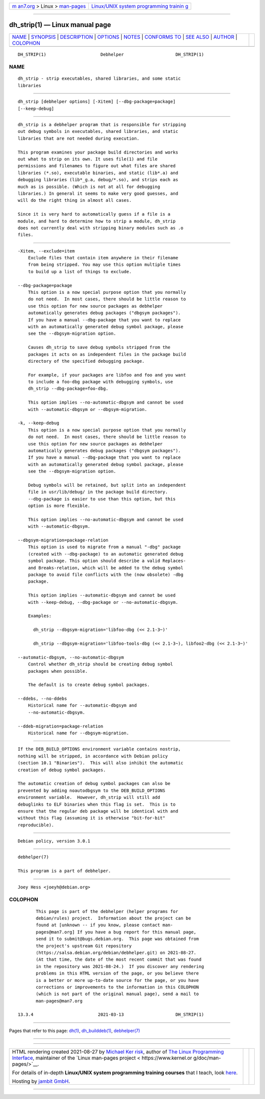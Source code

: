.. container:: page-top

.. container:: nav-bar

   +----------------------------------+----------------------------------+
   | `m                               | `Linux/UNIX system programming   |
   | an7.org <../../../index.html>`__ | trainin                          |
   | > Linux >                        | g <http://man7.org/training/>`__ |
   | `man-pages <../index.html>`__    |                                  |
   +----------------------------------+----------------------------------+

--------------

dh_strip(1) — Linux manual page
===============================

+-----------------------------------+-----------------------------------+
| `NAME <#NAME>`__ \|               |                                   |
| `SYNOPSIS <#SYNOPSIS>`__ \|       |                                   |
| `DESCRIPTION <#DESCRIPTION>`__ \| |                                   |
| `OPTIONS <#OPTIONS>`__ \|         |                                   |
| `NOTES <#NOTES>`__ \|             |                                   |
| `CONFORMS TO <#CONFORMS_TO>`__ \| |                                   |
| `SEE ALSO <#SEE_ALSO>`__ \|       |                                   |
| `AUTHOR <#AUTHOR>`__ \|           |                                   |
| `COLOPHON <#COLOPHON>`__          |                                   |
+-----------------------------------+-----------------------------------+
| .. container:: man-search-box     |                                   |
+-----------------------------------+-----------------------------------+

::

   DH_STRIP(1)                     Debhelper                    DH_STRIP(1)

NAME
-------------------------------------------------

::

          dh_strip - strip executables, shared libraries, and some static
          libraries


---------------------------------------------------------

::

          dh_strip [debhelper options] [-Xitem] [--dbg-package=package]
          [--keep-debug]


---------------------------------------------------------------

::

          dh_strip is a debhelper program that is responsible for stripping
          out debug symbols in executables, shared libraries, and static
          libraries that are not needed during execution.

          This program examines your package build directories and works
          out what to strip on its own. It uses file(1) and file
          permissions and filenames to figure out what files are shared
          libraries (*.so), executable binaries, and static (lib*.a) and
          debugging libraries (lib*_g.a, debug/*.so), and strips each as
          much as is possible. (Which is not at all for debugging
          libraries.) In general it seems to make very good guesses, and
          will do the right thing in almost all cases.

          Since it is very hard to automatically guess if a file is a
          module, and hard to determine how to strip a module, dh_strip
          does not currently deal with stripping binary modules such as .o
          files.


-------------------------------------------------------

::

          -Xitem, --exclude=item
              Exclude files that contain item anywhere in their filename
              from being stripped. You may use this option multiple times
              to build up a list of things to exclude.

          --dbg-package=package
              This option is a now special purpose option that you normally
              do not need.  In most cases, there should be little reason to
              use this option for new source packages as debhelper
              automatically generates debug packages ("dbgsym packages").
              If you have a manual --dbg-package that you want to replace
              with an automatically generated debug symbol package, please
              see the --dbgsym-migration option.

              Causes dh_strip to save debug symbols stripped from the
              packages it acts on as independent files in the package build
              directory of the specified debugging package.

              For example, if your packages are libfoo and foo and you want
              to include a foo-dbg package with debugging symbols, use
              dh_strip --dbg-package=foo-dbg.

              This option implies --no-automatic-dbgsym and cannot be used
              with --automatic-dbgsym or --dbgsym-migration.

          -k, --keep-debug
              This option is a now special purpose option that you normally
              do not need.  In most cases, there should be little reason to
              use this option for new source packages as debhelper
              automatically generates debug packages ("dbgsym packages").
              If you have a manual --dbg-package that you want to replace
              with an automatically generated debug symbol package, please
              see the --dbgsym-migration option.

              Debug symbols will be retained, but split into an independent
              file in usr/lib/debug/ in the package build directory.
              --dbg-package is easier to use than this option, but this
              option is more flexible.

              This option implies --no-automatic-dbgsym and cannot be used
              with --automatic-dbgsym.

          --dbgsym-migration=package-relation
              This option is used to migrate from a manual "-dbg" package
              (created with --dbg-package) to an automatic generated debug
              symbol package. This option should describe a valid Replaces-
              and Breaks-relation, which will be added to the debug symbol
              package to avoid file conflicts with the (now obsolete) -dbg
              package.

              This option implies --automatic-dbgsym and cannot be used
              with --keep-debug, --dbg-package or --no-automatic-dbgsym.

              Examples:

                dh_strip --dbgsym-migration='libfoo-dbg (<< 2.1-3~)'

                dh_strip --dbgsym-migration='libfoo-tools-dbg (<< 2.1-3~), libfoo2-dbg (<< 2.1-3~)'

          --automatic-dbgsym, --no-automatic-dbgsym
              Control whether dh_strip should be creating debug symbol
              packages when possible.

              The default is to create debug symbol packages.

          --ddebs, --no-ddebs
              Historical name for --automatic-dbgsym and
              --no-automatic-dbgsym.

          --ddeb-migration=package-relation
              Historical name for --dbgsym-migration.


---------------------------------------------------

::

          If the DEB_BUILD_OPTIONS environment variable contains nostrip,
          nothing will be stripped, in accordance with Debian policy
          (section 10.1 "Binaries").  This will also inhibit the automatic
          creation of debug symbol packages.

          The automatic creation of debug symbol packages can also be
          prevented by adding noautodbgsym to the DEB_BUILD_OPTIONS
          environment variable.  However, dh_strip will still add
          debuglinks to ELF binaries when this flag is set.  This is to
          ensure that the regular deb package will be identical with and
          without this flag (assuming it is otherwise "bit-for-bit"
          reproducible).


---------------------------------------------------------------

::

          Debian policy, version 3.0.1


---------------------------------------------------------

::

          debhelper(7)

          This program is a part of debhelper.


-----------------------------------------------------

::

          Joey Hess <joeyh@debian.org>

COLOPHON
---------------------------------------------------------

::

          This page is part of the debhelper (helper programs for
          debian/rules) project.  Information about the project can be
          found at [unknown -- if you know, please contact man-
          pages@man7.org] If you have a bug report for this manual page,
          send it to submit@bugs.debian.org.  This page was obtained from
          the project's upstream Git repository
          ⟨https://salsa.debian.org/debian/debhelper.git⟩ on 2021-08-27.
          (At that time, the date of the most recent commit that was found
          in the repository was 2021-08-24.)  If you discover any rendering
          problems in this HTML version of the page, or you believe there
          is a better or more up-to-date source for the page, or you have
          corrections or improvements to the information in this COLOPHON
          (which is not part of the original manual page), send a mail to
          man-pages@man7.org

   13.3.4                         2021-03-13                    DH_STRIP(1)

--------------

Pages that refer to this page: `dh(1) <../man1/dh.1.html>`__, 
`dh_builddeb(1) <../man1/dh_builddeb.1.html>`__, 
`debhelper(7) <../man7/debhelper.7.html>`__

--------------

--------------

.. container:: footer

   +-----------------------+-----------------------+-----------------------+
   | HTML rendering        |                       | |Cover of TLPI|       |
   | created 2021-08-27 by |                       |                       |
   | `Michael              |                       |                       |
   | Ker                   |                       |                       |
   | risk <https://man7.or |                       |                       |
   | g/mtk/index.html>`__, |                       |                       |
   | author of `The Linux  |                       |                       |
   | Programming           |                       |                       |
   | Interface <https:     |                       |                       |
   | //man7.org/tlpi/>`__, |                       |                       |
   | maintainer of the     |                       |                       |
   | `Linux man-pages      |                       |                       |
   | project <             |                       |                       |
   | https://www.kernel.or |                       |                       |
   | g/doc/man-pages/>`__. |                       |                       |
   |                       |                       |                       |
   | For details of        |                       |                       |
   | in-depth **Linux/UNIX |                       |                       |
   | system programming    |                       |                       |
   | training courses**    |                       |                       |
   | that I teach, look    |                       |                       |
   | `here <https://ma     |                       |                       |
   | n7.org/training/>`__. |                       |                       |
   |                       |                       |                       |
   | Hosting by `jambit    |                       |                       |
   | GmbH                  |                       |                       |
   | <https://www.jambit.c |                       |                       |
   | om/index_en.html>`__. |                       |                       |
   +-----------------------+-----------------------+-----------------------+

--------------

.. container:: statcounter

   |Web Analytics Made Easy - StatCounter|

.. |Cover of TLPI| image:: https://man7.org/tlpi/cover/TLPI-front-cover-vsmall.png
   :target: https://man7.org/tlpi/
.. |Web Analytics Made Easy - StatCounter| image:: https://c.statcounter.com/7422636/0/9b6714ff/1/
   :class: statcounter
   :target: https://statcounter.com/
